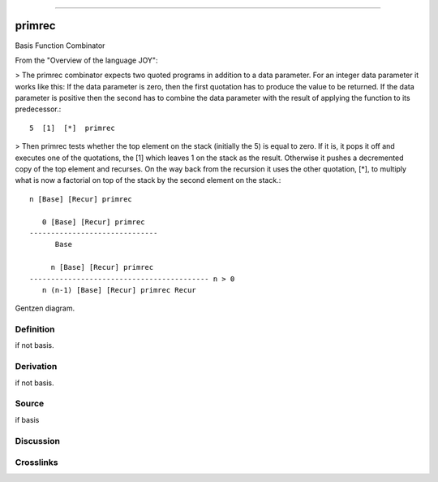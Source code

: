 --------------

primrec
^^^^^^^^^

Basis Function Combinator


From the "Overview of the language JOY":

> The primrec combinator expects two quoted programs in addition to a
data parameter. For an integer data parameter it works like this: If
the data parameter is zero, then the first quotation has to produce
the value to be returned. If the data parameter is positive then the
second has to combine the data parameter with the result of applying
the function to its predecessor.::

    5  [1]  [*]  primrec

> Then primrec tests whether the top element on the stack (initially
the 5) is equal to zero. If it is, it pops it off and executes one of
the quotations, the [1] which leaves 1 on the stack as the result.
Otherwise it pushes a decremented copy of the top element and
recurses. On the way back from the recursion it uses the other
quotation, [*], to multiply what is now a factorial on top of the
stack by the second element on the stack.::

    n [Base] [Recur] primrec

       0 [Base] [Recur] primrec
    ------------------------------
          Base

         n [Base] [Recur] primrec
    ------------------------------------------ n > 0
       n (n-1) [Base] [Recur] primrec Recur



Gentzen diagram.

Definition
~~~~~~~~~~

if not basis.

Derivation
~~~~~~~~~~

if not basis.

Source
~~~~~~~~~~

if basis

Discussion
~~~~~~~~~~

Crosslinks
~~~~~~~~~~


